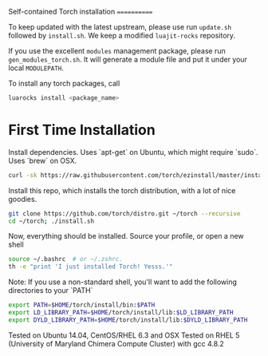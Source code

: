 Self-contained Torch installation
============

To keep updated with the latest upstream, please use run =update.sh= followed by =install.sh=.
We keep a modified =luajit-rocks= repository.

If you use the excellent =modules= management package, please run =gen_modules_torch.sh=.
It will generate a module file and put it under your local =MODULEPATH=.

To install any torch packages, call
#+begin_src sh 
luarocks install <package_name>
#+end_src

* First Time Installation
Install dependencies. Uses `apt-get` on Ubuntu, which might require `sudo`. Uses `brew` on OSX.
#+begin_src sh 
curl -sk https://raw.githubusercontent.com/torch/ezinstall/master/install-deps | bash
#+end_src

Install this repo, which installs the torch distribution, with a lot of nice goodies.
#+begin_src sh 
git clone https://github.com/torch/distro.git ~/torch --recursive
cd ~/torch; ./install.sh
#+end_src

Now, everything should be installed. Source your profile, or open a new shell
#+begin_src sh 
source ~/.bashrc  # or ~/.zshrc.
th -e "print 'I just installed Torch! Yesss.'"
#+end_src

Note: If you use a non-standard shell, you'll want to add the following directories to your `PATH`
#+begin_src sh 
export PATH=$HOME/torch/install/bin:$PATH
export LD_LIBRARY_PATH=$HOME/torch/install/lib:$LD_LIBRARY_PATH
export DYLD_LIBRARY_PATH=$HOME/torch/install/lib:$DYLD_LIBRARY_PATH
#+end_src

Tested on Ubuntu 14.04, CentOS/RHEL 6.3 and OSX
Tested on RHEL 5 (University of Maryland Chimera Compute Cluster) with gcc 4.8.2
